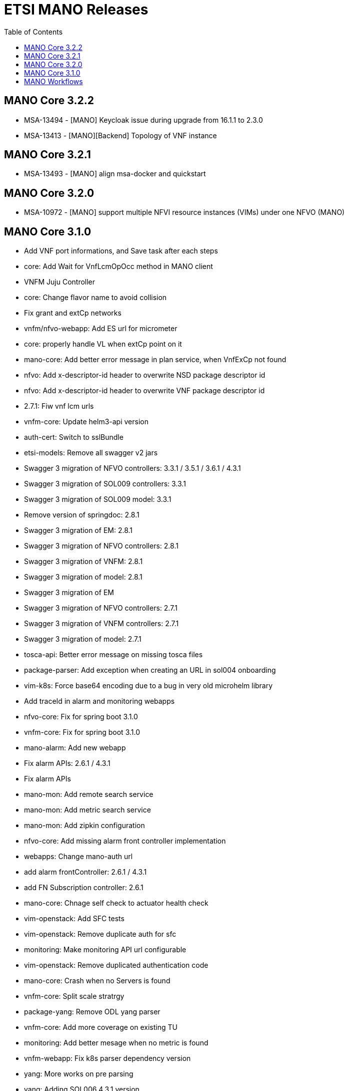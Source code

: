 = ETSI MANO Releases
//:front-cover-image: image:mano-release-notes-front-cover-3.1.0.pdf[]
:toc: left
:toclevels: 3
ifdef::env-github,env-browser[:outfilesuffix: .adoc]
ifndef::imagesdir[:imagesdir: images]

//OK HTML 
ifdef::html[]
:includedir: doc-src/release-notes
endif::[]

// OK PDF
ifdef::pdf[]
:includedir: .
endif::[]

== MANO Core 3.2.2
* MSA-13494 - [MANO] Keycloak issue during upgrade from 16.1.1 to 2.3.0
* MSA-13413 - [MANO][Backend] Topology of VNF instance

== MANO Core 3.2.1

* MSA-13493 - [MANO] align msa-docker and quickstart

== MANO Core 3.2.0

* MSA-10972 - [MANO] support multiple NFVI resource instances (VIMs) under one NFVO (MANO)

== MANO Core 3.1.0

*  Add VNF port informations, and Save task after each steps
*  core: Add Wait for VnfLcmOpOcc method in MANO client
*  VNFM Juju Controller
*  core: Change flavor name to avoid collision
*  Fix grant and extCp networks
*  vnfm/nfvo-webapp: Add ES url for micrometer
*  core: properly handle VL when extCp point on it
*  mano-core: Add better error message in plan service, when VnfExCp not found
*  nfvo: Add x-descriptor-id header to overwrite NSD package descriptor id
*  nfvo: Add x-descriptor-id header to overwrite VNF package descriptor id
*  2.7.1: Fiw vnf lcm urls
*  vnfm-core: Update helm3-api version
*  auth-cert: Switch to sslBundle
*  etsi-models: Remove all swagger v2 jars
*  Swagger 3 migration of NFVO controllers: 3.3.1 / 3.5.1 / 3.6.1 / 4.3.1
*  Swagger 3 migration of SOL009 controllers: 3.3.1
*  Swagger 3 migration of SOL009 model: 3.3.1
*  Remove version of springdoc: 2.8.1
*  Swagger 3 migration of EM: 2.8.1
*  Swagger 3 migration of NFVO controllers: 2.8.1
*  Swagger 3 migration of VNFM: 2.8.1
*  Swagger 3 migration of model: 2.8.1
*  Swagger 3 migration of EM
*  Swagger 3 migration of NFVO controllers: 2.7.1
*  Swagger 3 migration of VNFM controllers: 2.7.1
*  Swagger 3 migration of model: 2.7.1
*  tosca-api: Better error message on missing tosca files
*  package-parser: Add exception when creating an URL in sol004 onboarding
*  vim-k8s: Force base64 encoding due to a bug in very old microhelm library
*  Add traceId in alarm and monitoring webapps
*  nfvo-core: Fix for spring boot 3.1.0
*  vnfm-core: Fix for spring boot 3.1.0
*  mano-alarm: Add new webapp
*  Fix alarm APIs: 2.6.1 / 4.3.1
*  Fix alarm APIs
*  mano-mon: Add remote search service
*  mano-mon: Add metric search service
*  mano-mon: Add zipkin configuration
*  nfvo-core: Add missing alarm front controller implementation
*  webapps: Change mano-auth url
*  add alarm frontController: 2.6.1 / 4.3.1
*  add FN Subscription controller: 2.6.1
*  mano-core: Chnage self check to actuator health check
*  vim-openstack: Add SFC tests
*  vim-openstack: Remove duplicate auth for sfc
*  monitoring: Make monitoring API url configurable
*  vim-openstack: Remove duplicated authentication code
*  mano-core: Crash when no Servers is found
*  vnfm-core: Split scale stratrgy
*  package-yang: Remove ODL yang parser
*  vnfm-core: Add more coverage on existing TU
*  monitoring: Add better mesage when no metric is found
*  vnfm-webapp: Fix k8s parser dependency version
*  yang: More works on pre parsing
*  yang: Adding SOL006 4.3.1 version
*  package-yang: Move default yang files to 3.3.1 version folder
*  monitoring: Add data change package in webapp
*  mano-mon: Add search API
*  mano-core: Factorize vnf package subscribe
*  add annotation in lcmcoord interface: 4.3.1
*  vnfm-core: Better error reporting for container contributor
*  vnfm-core: Better error reporting for compute contributor
*  Pm job fix NPE issues: 4.3.1
*  add 2 package-info for testing: 4.3.1
*  add EM test unit dependencies: 2.6.1
*  fix Arch test unit in EM: 4.3.1
*  clear jenkins test unit problems: 4.3.1 / 3.6.1 / 3.5.1 / 3.3.1 / 2.8.1 / 2.7.1
*  test, adding a single test unit in em project: 2.7.1 / 2.6.1 / 3.4.1 / 4.3.1 / 2.8.1 / 2.7.1
*  monitoring: Rename Subscription table
*  mano-model: Fix add task in nsd blueprint
*  fix pm job URL: 4.3.1 / 3.6.1
*  mano-model: Fix extra id in Servers entity
*  mano-core: Fix Vim capacity extraction for vxlan & vlan transparent
*  mano-core: Fix Image visitor when there is no scheme
*  mano-fluxrest: Fix bypass ssl
*  mano-em: Add Version on connection property

== MANO Workflows

* MSA-13055 - [MANO] the managed entity name doesn't give any insight or meaningful description or proper name except it Openstack instance ID
* MSA-13056 - [MANO] deleting VNF instance in workflow doesn't automatically delete these managed entities
* MSA-13057 - [MANO] extract VNF and /or NS descriptor_id from the VNF/NS package and insert in the dedicated WF variable to be displayed.
* MSA-13058 - [MANO] Missing Onboarded VNF package in the VNF Catalog
* MSA-13059 - [MANO] duplicate VNF package ID
* MSA-13062 - [MANO] error during VNF instantiation / no instance spawn in the Openstack
* MSA-13069 - [MANO] VNF Package Onboarding - Add async operation checking WF process task